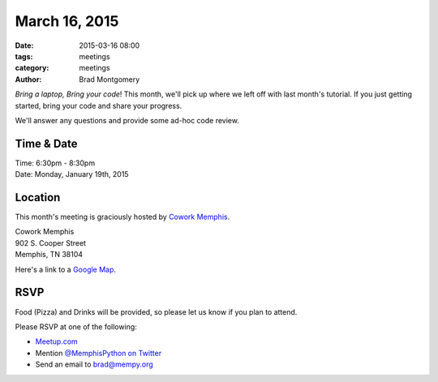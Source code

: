 March 16, 2015
##############

:date: 2015-03-16 08:00
:tags: meetings
:category: meetings
:author: Brad Montgomery


*Bring a laptop, Bring your code*! This month, we'll pick up where we left off
with last month's tutorial. If you just getting started, bring your code and
share your progress.

We'll answer any questions and provide some ad-hoc code review.


Time & Date
-----------
| Time: 6:30pm - 8:30pm
| Date: Monday, January 19th, 2015


Location
--------
This month's meeting is graciously hosted by `Cowork Memphis <http://coworkmemphis.com/>`_.

| Cowork Memphis
| 902 S. Cooper Street
| Memphis, TN 38104

Here's a link to a `Google Map <http://goo.gl/1D8dbU>`_.


RSVP
----

Food (Pizza) and Drinks will be provided, so please let us know if you plan to attend.

Please RSVP at one of the following:

* `Meetup.com <http://www.meetup.com/memphis-technology-user-groups/events/220751888/>`_
* Mention `@MemphisPython on Twitter <http://twitter.com/memphispython>`_
* Send an email to `brad@mempy.org <mailto:brad@mempy.org>`_


